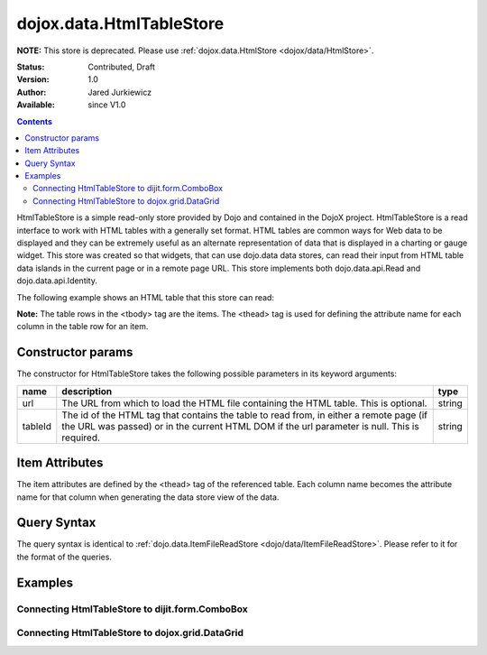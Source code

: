 .. _dojox/data/HtmlTableStore:

dojox.data.HtmlTableStore
=========================

**NOTE:**   This store is deprecated. Please use :ref:`dojox.data.HtmlStore <dojox/data/HtmlStore>`.

:Status: Contributed, Draft
:Version: 1.0
:Author: Jared Jurkiewicz
:Available: since V1.0

.. contents::
  :depth: 3


HtmlTableStore is a simple read-only store provided by Dojo and contained in the DojoX project. HtmlTableStore is a read interface to work with HTML tables with a generally set format. HTML tables are common ways for Web data to be displayed and they can be extremely useful as an alternate representation of data that is displayed in a charting or gauge widget. This store was created so that widgets, that can use dojo.data data stores, can read their input from HTML table data islands in the current page or in a remote page URL. This store implements both dojo.data.api.Read and dojo.data.api.Identity.

The following example shows an HTML table that this store can read:

.. html ::
 :linenos:

  <html>
  <head>
    <title>Books2.html</title>
  </head>
  <body>
  <table id="books2">
    <thead>
        <tr>
            <th>isbn</th>
            <th>title</th>
            <th>author</th>
        </tr>
    </thead>
    <tbody>
        <tr>
            <td>A9B57C</td>
            <td>Title of 1</td>
            <td>Author of 1</td>
        </tr>
        <tr>
            <td>A9B57F</td>
            <td>Title of 2</td>
            <td>Author of 2</td>
        </tr>
        <tr>
            <td>A9B577</td>
            <td>Title of 3</td>
            <td>Author of 3</td>
        </tr>
        <tr>
            <td>A9B574</td>
            <td>Title of 4</td>
            <td>Author of 4</td>
        </tr>
        <tr>
            <td>A9B5CC</td>
            <td>Title of 5</td>
            <td>Author of 5</td>
        </tr>
    </tbody>
  </table>
  </body>
  </html>

**Note:** The table rows in the <tbody> tag are the items. The <thead> tag is used for defining the attribute name for each column in the table row for an item.

==================
Constructor params
==================

The constructor for HtmlTableStore takes the following possible parameters in its keyword arguments:

+-------------+------------------------------------------------------------------------------------------+----------------------+
| **name**    | **description**                                                                          | **type**             |
+-------------+------------------------------------------------------------------------------------------+----------------------+
|url          |The URL from which to load the HTML file containing the HTML table. This is optional.     | string               |
+-------------+------------------------------------------------------------------------------------------+----------------------+
|tableId      |The id of the HTML tag that contains the table to read from, in either a remote page (if  | string               |
|             |the URL was passed) or in the current HTML DOM if the url parameter is null. This is      |                      |
|             |required.                                                                                 |                      |
+-------------+------------------------------------------------------------------------------------------+----------------------+

===============
Item Attributes
===============
The item attributes are defined by the <thead>  tag of the referenced table. Each column name becomes the attribute name for that column when generating the data store view of the data.


============
Query Syntax
============

The query syntax is identical to :ref:`dojo.data.ItemFileReadStore <dojo/data/ItemFileReadStore>`. Please refer to it for the format of the queries.

========
Examples
========

Connecting HtmlTableStore to dijit.form.ComboBox
------------------------------------------------

.. code-example ::
  
  .. js ::

    <script>
      dojo.require("dojox.data.HtmlTableStore");
      dojo.require("dijit.form.ComboBox");
    </script>

  .. html ::

    <table id="myData" style="display: none;">
    <thead>
        <tr>
            <th>isbn</th>
            <th>title</th>
            <th>author</th>
        </tr>
    </thead>
    <tbody>
        <tr>
            <td>A9B57C</td>
            <td>Title of 1</td>
            <td>Author of 1</td>
        </tr>
        <tr>
            <td>A9B57F</td>
            <td>Title of 2</td>
            <td>Author of 2</td>
        </tr>
        <tr>
            <td>A9B577</td>
            <td>Title of 3</td>
            <td>Author of 3</td>
        </tr>
        <tr>
            <td>A9B574</td>
            <td>Title of 4</td>
            <td>Author of 4</td>
        </tr>
        <tr>
            <td>A9B5CC</td>
            <td>Title of 5</td>
            <td>Author of 5</td>
        </tr>
    </tbody>
    </table>

    <b>Combo lookup of isbn</b><br>
    <div data-dojo-type="dojox.data.HtmlTableStore" data-dojo-props="tableId:'myData'" data-dojo-id="comboStore"></div>
    <div data-dojo-type="dijit.form.ComboBox" data-dojo-props="store:comboStore, searchAttr:'isbn'"></div>


Connecting HtmlTableStore to dojox.grid.DataGrid
------------------------------------------------

.. code-example ::
  
  .. js ::

    <script>
      dojo.require("dojox.data.HtmlTableStore");
      dojo.require("dojox.grid.DataGrid");

      var layoutBooks = [
        [
          { field: "isbn", name: "ISBN", width: 10 },
          { field: "author", name: "Author", width: 10 },
          { field: "title", name: "Title", width: 'auto' }
        ]
      ];

    </script>

  .. html ::

    <b>Standard HTML table:</b><br>
    <table id="myData2">
    <thead>
        <tr>
            <th>isbn</th>
            <th>title</th>
            <th>author</th>
        </tr>
    </thead>
    <tbody>
        <tr>
            <td>A9B57C</td>
            <td>Title of 1</td>
            <td>Author of 1</td>
        </tr>
        <tr>
            <td>A9B57F</td>
            <td>Title of 2</td>
            <td>Author of 2</td>
        </tr>
        <tr>
            <td>A9B577</td>
            <td>Title of 3</td>
            <td>Author of 3</td>
        </tr>
        <tr>
            <td>A9B574</td>
            <td>Title of 4</td>
            <td>Author of 4</td>
        </tr>
        <tr>
            <td>A9B5CC</td>
            <td>Title of 5</td>
            <td>Author of 5</td>
        </tr>
    </tbody>
    </table>
    <br>
    <br>

    <b>dojox.grid.DataGrid connected to the above table:</b><br>
    <div data-dojo-type="dojox.data.HtmlTableStore" data-dojo-props="tableId:'myData2'" data-dojo-id="gridStore"></div>
    <div style="width: 400px; height: 200px;">
      <div id="grid"
        data-dojo-type="dojox.grid.DataGrid"
        data-dojo-props="store:gridStore,
        structure:'layoutBooks',
        query:{},
        rowsPerPage:40">
      </div>
    </div>

  .. css ::

    <style type="text/css">
      @import "{{baseUrl}}dojox/grid/resources/Grid.css";
      @import "{{baseUrl}}dojox/grid/resources/nihiloGrid.css";

      .dojoxGrid table {
        margin: 0;
      }
    </style>
